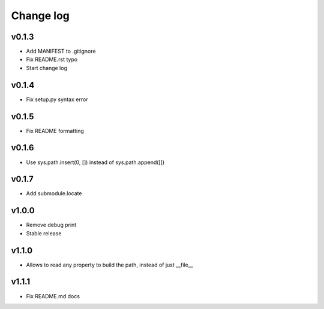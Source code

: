 =====
Change log
=====

v0.1.3
-----------
* Add MANIFEST to .gitignore
* Fix README.rst typo
* Start change log

v0.1.4
-----------
* Fix setup.py syntax error

v0.1.5
-----------
* Fix README formatting

v0.1.6
-----------
* Use sys.path.insert(0, []) instead of sys.path.append([])

v0.1.7
-----------
* Add submodule.locate

v1.0.0
-----------
* Remove debug print
* Stable release

v1.1.0
-----------
* Allows to read any property to build the path, instead of just __file__

v1.1.1
-----------
* Fix README.md docs
